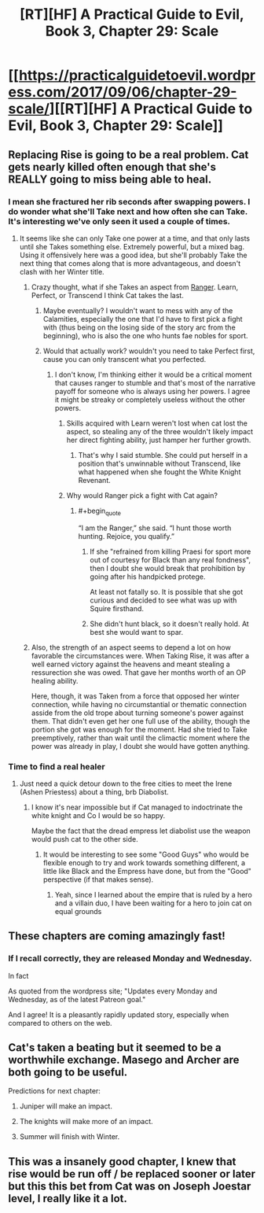 #+TITLE: [RT][HF] A Practical Guide to Evil, Book 3, Chapter 29: Scale

* [[https://practicalguidetoevil.wordpress.com/2017/09/06/chapter-29-scale/][[RT][HF] A Practical Guide to Evil, Book 3, Chapter 29: Scale]]
:PROPERTIES:
:Author: WhiteKnigth
:Score: 41
:DateUnix: 1504673180.0
:END:

** Replacing Rise is going to be a real problem. Cat gets nearly killed often enough that she's REALLY going to miss being able to heal.
:PROPERTIES:
:Author: CFCrispyBacon
:Score: 7
:DateUnix: 1504711186.0
:END:

*** I mean she fractured her rib seconds after swapping powers. I do wonder what she'll Take next and how often she can Take. It's interesting we've only seen it used a couple of times.
:PROPERTIES:
:Score: 9
:DateUnix: 1504711955.0
:END:

**** It seems like she can only Take one power at a time, and that only lasts until she Takes something else. Extremely powerful, but a mixed bag. Using it offensively here was a good idea, but she'll probably Take the next thing that comes along that is more advantageous, and doesn't clash with her Winter title.
:PROPERTIES:
:Author: CFCrispyBacon
:Score: 6
:DateUnix: 1504714347.0
:END:

***** Crazy thought, what if she Takes an aspect from [[https://practicalguidetoevil.wordpress.com/2017/01/04/regard/][Ranger]]. Learn, Perfect, or Transcend I think Cat takes the last.
:PROPERTIES:
:Score: 6
:DateUnix: 1504717882.0
:END:

****** Maybe eventually? I wouldn't want to mess with any of the Calamities, especially the one that I'd have to first pick a fight with (thus being on the losing side of the story arc from the beginning), who is also the one who hunts fae nobles for sport.
:PROPERTIES:
:Author: CFCrispyBacon
:Score: 6
:DateUnix: 1504720166.0
:END:


****** Would that actually work? wouldn't you need to take Perfect first, cause you can only transcent what you perfected.
:PROPERTIES:
:Author: Oaden
:Score: 1
:DateUnix: 1504777716.0
:END:

******* I don't know, I'm thinking either it would be a critical moment that causes ranger to stumble and that's most of the narrative payoff for someone who is always using her powers. I agree it might be streaky or completely useless without the other powers.
:PROPERTIES:
:Score: 1
:DateUnix: 1504789838.0
:END:

******** Skills acquired with Learn weren't lost when cat lost the aspect, so stealing any of the three wouldn't likely impact her direct fighting ability, just hamper her further growth.
:PROPERTIES:
:Author: Oaden
:Score: 1
:DateUnix: 1504790360.0
:END:

********* That's why I said stumble. She could put herself in a position that's unwinnable without Transcend, like what happened when she fought the White Knight Revenant.
:PROPERTIES:
:Score: 1
:DateUnix: 1504790986.0
:END:


******** Why would Ranger pick a fight with Cat again?
:PROPERTIES:
:Author: melmonella
:Score: 1
:DateUnix: 1504810191.0
:END:

********* #+begin_quote
  “I am the Ranger,” she said. “I hunt those worth hunting. Rejoice, you qualify.”
#+end_quote
:PROPERTIES:
:Score: 1
:DateUnix: 1504818826.0
:END:

********** If she "refrained from killing Praesi for sport more out of courtesy for Black than any real fondness", then I doubt she would break that prohibition by going after his handpicked protege.

At least not fatally so. It is possible that she got curious and decided to see what was up with Squire firsthand.
:PROPERTIES:
:Author: ricree
:Score: 2
:DateUnix: 1505102581.0
:END:


********** She didn't hunt black, so it doesn't really hold. At best she would want to spar.
:PROPERTIES:
:Author: melmonella
:Score: 1
:DateUnix: 1504822183.0
:END:


***** Also, the strength of an aspect seems to depend a lot on how favorable the circumstances were. When Taking Rise, it was after a well earned victory against the heavens and meant stealing a ressurection she was owed. That gave her months worth of an OP healing ability.

Here, though, it was Taken from a force that opposed her winter connection, while having no circumstantial or thematic connection asside from the old trope about turning someone's power against them. That didn't even get her one full use of the ability, though the portion she got was enough for the moment. Had she tried to Take preemptively, rather than wait until the climactic moment where the power was already in play, I doubt she would have gotten anything.
:PROPERTIES:
:Author: ricree
:Score: 1
:DateUnix: 1505102260.0
:END:


*** Time to find a real healer
:PROPERTIES:
:Author: WhiteKnigth
:Score: 3
:DateUnix: 1504712646.0
:END:

**** Just need a quick detour down to the free cities to meet the Irene (Ashen Priestess) about a thing, brb Diabolist.
:PROPERTIES:
:Author: Kiroto
:Score: 5
:DateUnix: 1504714892.0
:END:

***** I know it's near impossible but if Cat managed to indoctrinate the white knight and Co I would be so happy.

Maybe the fact that the dread empress let diabolist use the weapon would push cat to the other side.
:PROPERTIES:
:Author: WhiteKnigth
:Score: 5
:DateUnix: 1504715464.0
:END:

****** It would be interesting to see some "Good Guys" who would be flexible enough to try and work towards something different, a little like Black and the Empress have done, but from the "Good" perspective (if that makes sense).
:PROPERTIES:
:Author: Belgarion262
:Score: 6
:DateUnix: 1504772493.0
:END:

******* Yeah, since I learned about the empire that is ruled by a hero and a villain duo, I have been waiting for a hero to join cat on equal grounds
:PROPERTIES:
:Author: WhiteKnigth
:Score: 2
:DateUnix: 1504802305.0
:END:


** These chapters are coming amazingly fast!
:PROPERTIES:
:Author: aeschenkarnos
:Score: 6
:DateUnix: 1504686436.0
:END:

*** If I recall correctly, they are released Monday and Wednesday.

In fact

As quoted from the wordpress site; "Updates every Monday and Wednesday, as of the latest Patreon goal."

 

And I agree! It is a pleasantly rapidly updated story, especially when compared to others on the web.
:PROPERTIES:
:Author: Belgarion262
:Score: 10
:DateUnix: 1504686989.0
:END:


** Cat's taken a beating but it seemed to be a worthwhile exchange. Masego and Archer are both going to be useful.

Predictions for next chapter:

1. Juniper will make an impact.

2. The knights will make more of an impact.

3. Summer will finish with Winter.
:PROPERTIES:
:Author: MoralRelativity
:Score: 4
:DateUnix: 1504686919.0
:END:


** This was a insanely good chapter, I knew that rise would be run off / be replaced sooner or later but this this bet from Cat was on Joseph Joestar level, I really like it a lot.
:PROPERTIES:
:Author: WhiteKnigth
:Score: 4
:DateUnix: 1504701491.0
:END:
